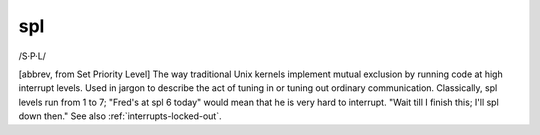 .. _spl:

============================================================
spl
============================================================

/S·P·L/

[abbrev, from Set Priority Level] The way traditional Unix kernels implement mutual exclusion by running code at high interrupt levels.
Used in jargon to describe the act of tuning in or tuning out ordinary communication.
Classically, spl levels run from 1 to 7; "Fred's at spl 6 today" would mean that he is very hard to interrupt.
"Wait till I finish this; I'll spl down then."
See also :ref:`interrupts-locked-out`\.

